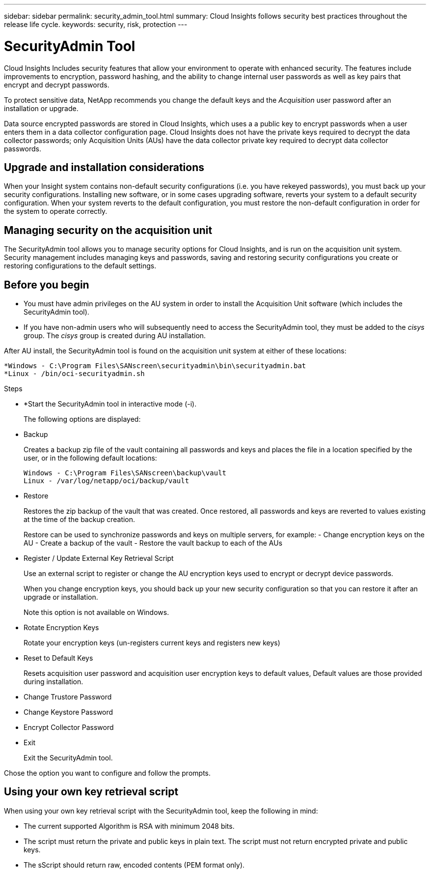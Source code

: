 ---
sidebar: sidebar
permalink: security_admin_tool.html
summary:  Cloud Insights follows security best practices throughout the release life cycle.
keywords: security, risk, protection
---

= SecurityAdmin Tool

:toc: macro
:hardbreaks:
:toclevels: 2
:nofooter:
:icons: font
:linkattrs:
:imagesdir: ./media/

[.lead]
Cloud Insights Includes security features that allow your environment to operate with enhanced security. The features include improvements to encryption, password hashing, and the ability to change internal user passwords as well as key pairs that encrypt and decrypt passwords. 

To protect sensitive data, NetApp recommends you change the default keys and the _Acquisition_ user password after an installation or upgrade.

Data source encrypted passwords are stored in Cloud Insights, which uses a a public key to encrypt passwords when a user enters them in a data collector configuration page. Cloud Insights does not have the private keys required to decrypt the data collector passwords; only Acquisition Units (AUs) have the data collector private key required to decrypt data collector passwords.  

== Upgrade and installation considerations

When your Insight system contains non-default security configurations (i.e. you have rekeyed passwords), you must back up your security configurations. Installing new software, or in some cases upgrading software, reverts your system to a default security configuration. When your system reverts to the default configuration, you must restore the non-default configuration in order for the system to operate correctly.

== Managing security on the acquisition unit

The SecurityAdmin tool allows you to manage security options for Cloud Insights, and is run on the acquisition unit system. Security management includes managing keys and passwords, saving and restoring security configurations you create or restoring configurations to the default settings.

== Before you begin

* You must have admin privileges on the AU system in order to install the Acquisition Unit software (which includes the SecurityAdmin tool).
* If you have non-admin users who will subsequently need to access the SecurityAdmin tool, they must be added to the _cisys_ group. The _cisys_ group is created during AU installation. 

After AU install, the SecurityAdmin tool is found on the acquisition unit system at either of these locations:

 *Windows - C:\Program Files\SANscreen\securityadmin\bin\securityadmin.bat
 *Linux - /bin/oci-securityadmin.sh

.Steps 

* *Start the SecurityAdmin tool in interactive mode (-i).
+
The following options are displayed:

* Backup
+
Creates a backup zip file of the vault containing all passwords and keys and places the file in a location specified by the user, or in the following default locations:
+
 Windows - C:\Program Files\SANscreen\backup\vault
 Linux - /var/log/netapp/oci/backup/vault

* Restore
+
Restores the zip backup of the vault that was created. Once restored, all passwords and keys are reverted to values existing at the time of the backup creation.
+
Restore can be used to synchronize passwords and keys on multiple servers, for example: - Change encryption keys on the AU - Create a backup of the vault - Restore the vault backup to each of the AUs

* Register / Update External Key Retrieval Script
+
Use an external script to register or change the AU encryption keys used to encrypt or decrypt device passwords.
+
When you change encryption keys, you should back up your new security configuration so that you can restore it after an upgrade or installation.
+
Note this option is not available on Windows.

* Rotate Encryption Keys
+
Rotate your encryption keys (un-registers current keys and registers new keys)

////
* Update Password
+
Change password for 'acquisition' user account.
+
When you change passwords, you should back up your new security configuration so that you can restore it if necessary.
////

* Reset to Default Keys
+
Resets acquisition user password and acquisition user encryption keys to default values, Default values are those provided during installation.

* Change Trustore Password
+

* Change Keystore Password
+

* Encrypt Collector Password
+


* Exit
+
Exit the SecurityAdmin tool.

Chose the option you want to configure and follow the prompts.

== Using your own key retrieval script

When using your own key retrieval script with the SecurityAdmin tool, keep the following in mind:

* The current supported Algorithm is RSA with minimum 2048 bits.  
* The script must return the private and public keys in plain text. The script must not return encrypted private and public keys. 
* The sScript should return raw, encoded contents (PEM format only). 


